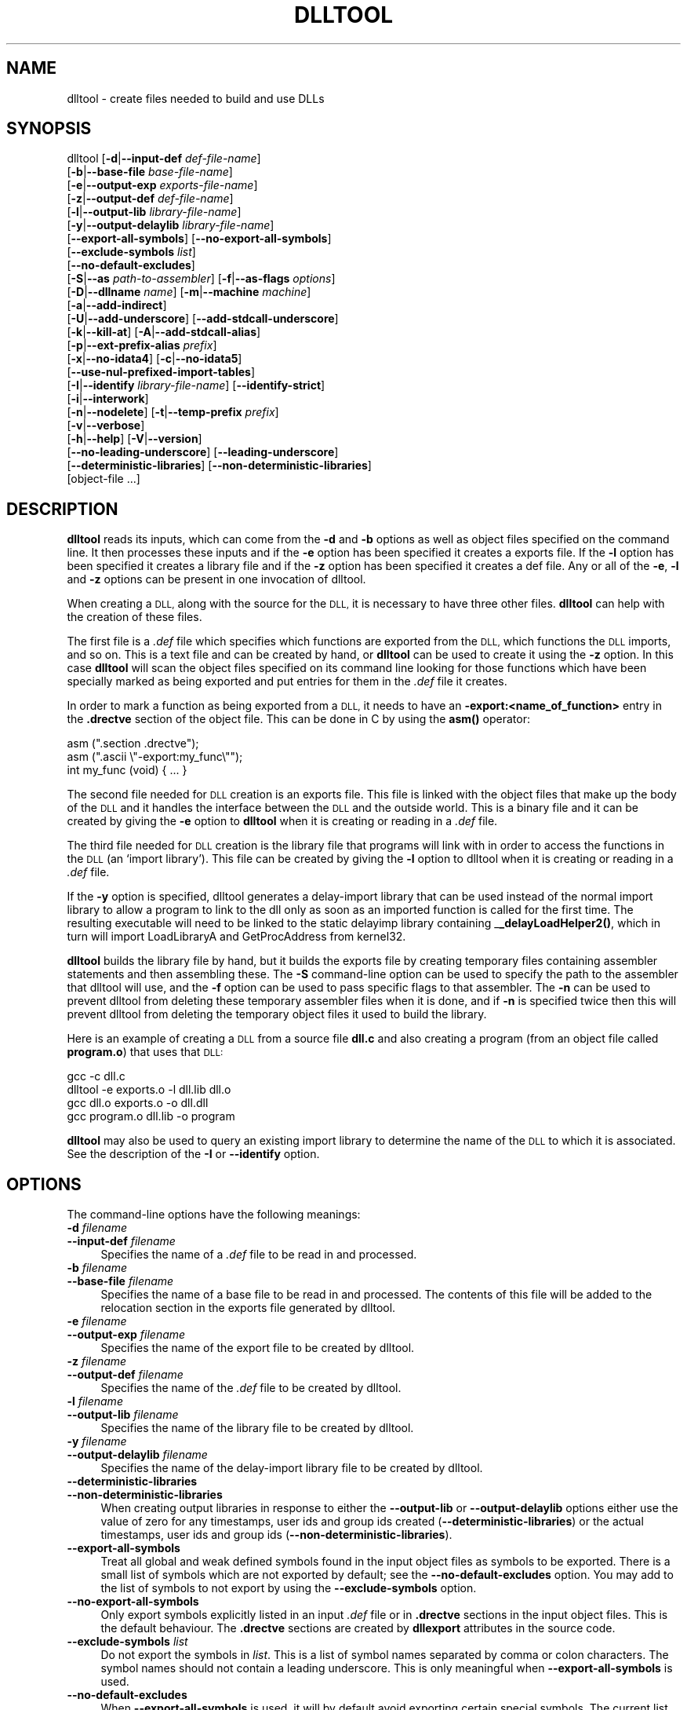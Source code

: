 .\" Automatically generated by Pod::Man 4.14 (Pod::Simple 3.42)
.\"
.\" Standard preamble:
.\" ========================================================================
.de Sp \" Vertical space (when we can't use .PP)
.if t .sp .5v
.if n .sp
..
.de Vb \" Begin verbatim text
.ft CW
.nf
.ne \\$1
..
.de Ve \" End verbatim text
.ft R
.fi
..
.\" Set up some character translations and predefined strings.  \*(-- will
.\" give an unbreakable dash, \*(PI will give pi, \*(L" will give a left
.\" double quote, and \*(R" will give a right double quote.  \*(C+ will
.\" give a nicer C++.  Capital omega is used to do unbreakable dashes and
.\" therefore won't be available.  \*(C` and \*(C' expand to `' in nroff,
.\" nothing in troff, for use with C<>.
.tr \(*W-
.ds C+ C\v'-.1v'\h'-1p'\s-2+\h'-1p'+\s0\v'.1v'\h'-1p'
.ie n \{\
.    ds -- \(*W-
.    ds PI pi
.    if (\n(.H=4u)&(1m=24u) .ds -- \(*W\h'-12u'\(*W\h'-12u'-\" diablo 10 pitch
.    if (\n(.H=4u)&(1m=20u) .ds -- \(*W\h'-12u'\(*W\h'-8u'-\"  diablo 12 pitch
.    ds L" ""
.    ds R" ""
.    ds C` ""
.    ds C' ""
'br\}
.el\{\
.    ds -- \|\(em\|
.    ds PI \(*p
.    ds L" ``
.    ds R" ''
.    ds C`
.    ds C'
'br\}
.\"
.\" Escape single quotes in literal strings from groff's Unicode transform.
.ie \n(.g .ds Aq \(aq
.el       .ds Aq '
.\"
.\" If the F register is >0, we'll generate index entries on stderr for
.\" titles (.TH), headers (.SH), subsections (.SS), items (.Ip), and index
.\" entries marked with X<> in POD.  Of course, you'll have to process the
.\" output yourself in some meaningful fashion.
.\"
.\" Avoid warning from groff about undefined register 'F'.
.de IX
..
.nr rF 0
.if \n(.g .if rF .nr rF 1
.if (\n(rF:(\n(.g==0)) \{\
.    if \nF \{\
.        de IX
.        tm Index:\\$1\t\\n%\t"\\$2"
..
.        if !\nF==2 \{\
.            nr % 0
.            nr F 2
.        \}
.    \}
.\}
.rr rF
.\"
.\" Accent mark definitions (@(#)ms.acc 1.5 88/02/08 SMI; from UCB 4.2).
.\" Fear.  Run.  Save yourself.  No user-serviceable parts.
.    \" fudge factors for nroff and troff
.if n \{\
.    ds #H 0
.    ds #V .8m
.    ds #F .3m
.    ds #[ \f1
.    ds #] \fP
.\}
.if t \{\
.    ds #H ((1u-(\\\\n(.fu%2u))*.13m)
.    ds #V .6m
.    ds #F 0
.    ds #[ \&
.    ds #] \&
.\}
.    \" simple accents for nroff and troff
.if n \{\
.    ds ' \&
.    ds ` \&
.    ds ^ \&
.    ds , \&
.    ds ~ ~
.    ds /
.\}
.if t \{\
.    ds ' \\k:\h'-(\\n(.wu*8/10-\*(#H)'\'\h"|\\n:u"
.    ds ` \\k:\h'-(\\n(.wu*8/10-\*(#H)'\`\h'|\\n:u'
.    ds ^ \\k:\h'-(\\n(.wu*10/11-\*(#H)'^\h'|\\n:u'
.    ds , \\k:\h'-(\\n(.wu*8/10)',\h'|\\n:u'
.    ds ~ \\k:\h'-(\\n(.wu-\*(#H-.1m)'~\h'|\\n:u'
.    ds / \\k:\h'-(\\n(.wu*8/10-\*(#H)'\z\(sl\h'|\\n:u'
.\}
.    \" troff and (daisy-wheel) nroff accents
.ds : \\k:\h'-(\\n(.wu*8/10-\*(#H+.1m+\*(#F)'\v'-\*(#V'\z.\h'.2m+\*(#F'.\h'|\\n:u'\v'\*(#V'
.ds 8 \h'\*(#H'\(*b\h'-\*(#H'
.ds o \\k:\h'-(\\n(.wu+\w'\(de'u-\*(#H)/2u'\v'-.3n'\*(#[\z\(de\v'.3n'\h'|\\n:u'\*(#]
.ds d- \h'\*(#H'\(pd\h'-\w'~'u'\v'-.25m'\f2\(hy\fP\v'.25m'\h'-\*(#H'
.ds D- D\\k:\h'-\w'D'u'\v'-.11m'\z\(hy\v'.11m'\h'|\\n:u'
.ds th \*(#[\v'.3m'\s+1I\s-1\v'-.3m'\h'-(\w'I'u*2/3)'\s-1o\s+1\*(#]
.ds Th \*(#[\s+2I\s-2\h'-\w'I'u*3/5'\v'-.3m'o\v'.3m'\*(#]
.ds ae a\h'-(\w'a'u*4/10)'e
.ds Ae A\h'-(\w'A'u*4/10)'E
.    \" corrections for vroff
.if v .ds ~ \\k:\h'-(\\n(.wu*9/10-\*(#H)'\s-2\u~\d\s+2\h'|\\n:u'
.if v .ds ^ \\k:\h'-(\\n(.wu*10/11-\*(#H)'\v'-.4m'^\v'.4m'\h'|\\n:u'
.    \" for low resolution devices (crt and lpr)
.if \n(.H>23 .if \n(.V>19 \
\{\
.    ds : e
.    ds 8 ss
.    ds o a
.    ds d- d\h'-1'\(ga
.    ds D- D\h'-1'\(hy
.    ds th \o'bp'
.    ds Th \o'LP'
.    ds ae ae
.    ds Ae AE
.\}
.rm #[ #] #H #V #F C
.\" ========================================================================
.\"
.IX Title "DLLTOOL 1"
.TH DLLTOOL 1 "2023-04-21" "binutils-2.40.50" "GNU Development Tools"
.\" For nroff, turn off justification.  Always turn off hyphenation; it makes
.\" way too many mistakes in technical documents.
.if n .ad l
.nh
.SH "NAME"
dlltool \- create files needed to build and use DLLs
.SH "SYNOPSIS"
.IX Header "SYNOPSIS"
dlltool [\fB\-d\fR|\fB\-\-input\-def\fR \fIdef-file-name\fR]
        [\fB\-b\fR|\fB\-\-base\-file\fR \fIbase-file-name\fR]
        [\fB\-e\fR|\fB\-\-output\-exp\fR \fIexports-file-name\fR]
        [\fB\-z\fR|\fB\-\-output\-def\fR \fIdef-file-name\fR]
        [\fB\-l\fR|\fB\-\-output\-lib\fR \fIlibrary-file-name\fR]
        [\fB\-y\fR|\fB\-\-output\-delaylib\fR \fIlibrary-file-name\fR]
        [\fB\-\-export\-all\-symbols\fR] [\fB\-\-no\-export\-all\-symbols\fR]
        [\fB\-\-exclude\-symbols\fR \fIlist\fR]
        [\fB\-\-no\-default\-excludes\fR]
        [\fB\-S\fR|\fB\-\-as\fR \fIpath-to-assembler\fR] [\fB\-f\fR|\fB\-\-as\-flags\fR \fIoptions\fR]
        [\fB\-D\fR|\fB\-\-dllname\fR \fIname\fR] [\fB\-m\fR|\fB\-\-machine\fR \fImachine\fR]
        [\fB\-a\fR|\fB\-\-add\-indirect\fR]
        [\fB\-U\fR|\fB\-\-add\-underscore\fR] [\fB\-\-add\-stdcall\-underscore\fR]
        [\fB\-k\fR|\fB\-\-kill\-at\fR] [\fB\-A\fR|\fB\-\-add\-stdcall\-alias\fR]
        [\fB\-p\fR|\fB\-\-ext\-prefix\-alias\fR \fIprefix\fR]
        [\fB\-x\fR|\fB\-\-no\-idata4\fR] [\fB\-c\fR|\fB\-\-no\-idata5\fR]
        [\fB\-\-use\-nul\-prefixed\-import\-tables\fR]
        [\fB\-I\fR|\fB\-\-identify\fR \fIlibrary-file-name\fR] [\fB\-\-identify\-strict\fR]
        [\fB\-i\fR|\fB\-\-interwork\fR]
        [\fB\-n\fR|\fB\-\-nodelete\fR] [\fB\-t\fR|\fB\-\-temp\-prefix\fR \fIprefix\fR]
        [\fB\-v\fR|\fB\-\-verbose\fR]
        [\fB\-h\fR|\fB\-\-help\fR] [\fB\-V\fR|\fB\-\-version\fR]
        [\fB\-\-no\-leading\-underscore\fR] [\fB\-\-leading\-underscore\fR]
        [\fB\-\-deterministic\-libraries\fR] [\fB\-\-non\-deterministic\-libraries\fR]
        [object\-file ...]
.SH "DESCRIPTION"
.IX Header "DESCRIPTION"
\&\fBdlltool\fR reads its inputs, which can come from the \fB\-d\fR and
\&\fB\-b\fR options as well as object files specified on the command
line.  It then processes these inputs and if the \fB\-e\fR option has
been specified it creates a exports file.  If the \fB\-l\fR option
has been specified it creates a library file and if the \fB\-z\fR option
has been specified it creates a def file.  Any or all of the \fB\-e\fR,
\&\fB\-l\fR and \fB\-z\fR options can be present in one invocation of
dlltool.
.PP
When creating a \s-1DLL,\s0 along with the source for the \s-1DLL,\s0 it is necessary
to have three other files.  \fBdlltool\fR can help with the creation of
these files.
.PP
The first file is a \fI.def\fR file which specifies which functions are
exported from the \s-1DLL,\s0 which functions the \s-1DLL\s0 imports, and so on.  This
is a text file and can be created by hand, or \fBdlltool\fR can be used
to create it using the \fB\-z\fR option.  In this case \fBdlltool\fR
will scan the object files specified on its command line looking for
those functions which have been specially marked as being exported and
put entries for them in the \fI.def\fR file it creates.
.PP
In order to mark a function as being exported from a \s-1DLL,\s0 it needs to
have an \fB\-export:<name_of_function>\fR entry in the \fB.drectve\fR
section of the object file.  This can be done in C by using the
\&\fBasm()\fR operator:
.PP
.Vb 2
\&          asm (".section .drectve");
\&          asm (".ascii \e"\-export:my_func\e"");
\&        
\&          int my_func (void) { ... }
.Ve
.PP
The second file needed for \s-1DLL\s0 creation is an exports file.  This file
is linked with the object files that make up the body of the \s-1DLL\s0 and it
handles the interface between the \s-1DLL\s0 and the outside world.  This is a
binary file and it can be created by giving the \fB\-e\fR option to
\&\fBdlltool\fR when it is creating or reading in a \fI.def\fR file.
.PP
The third file needed for \s-1DLL\s0 creation is the library file that programs
will link with in order to access the functions in the \s-1DLL\s0 (an `import
library').  This file can be created by giving the \fB\-l\fR option to
dlltool when it is creating or reading in a \fI.def\fR file.
.PP
If the \fB\-y\fR option is specified, dlltool generates a delay-import
library that can be used instead of the normal import library to allow
a program to link to the dll only as soon as an imported function is
called for the first time. The resulting executable will need to be
linked to the static delayimp library containing _\|\fB_delayLoadHelper2()\fR,
which in turn will import LoadLibraryA and GetProcAddress from kernel32.
.PP
\&\fBdlltool\fR builds the library file by hand, but it builds the
exports file by creating temporary files containing assembler statements
and then assembling these.  The \fB\-S\fR command-line option can be
used to specify the path to the assembler that dlltool will use,
and the \fB\-f\fR option can be used to pass specific flags to that
assembler.  The \fB\-n\fR can be used to prevent dlltool from deleting
these temporary assembler files when it is done, and if \fB\-n\fR is
specified twice then this will prevent dlltool from deleting the
temporary object files it used to build the library.
.PP
Here is an example of creating a \s-1DLL\s0 from a source file \fBdll.c\fR and
also creating a program (from an object file called \fBprogram.o\fR)
that uses that \s-1DLL:\s0
.PP
.Vb 4
\&          gcc \-c dll.c
\&          dlltool \-e exports.o \-l dll.lib dll.o
\&          gcc dll.o exports.o \-o dll.dll
\&          gcc program.o dll.lib \-o program
.Ve
.PP
\&\fBdlltool\fR may also be used to query an existing import library
to determine the name of the \s-1DLL\s0 to which it is associated.  See the
description of the \fB\-I\fR or \fB\-\-identify\fR option.
.SH "OPTIONS"
.IX Header "OPTIONS"
The command-line options have the following meanings:
.IP "\fB\-d\fR \fIfilename\fR" 4
.IX Item "-d filename"
.PD 0
.IP "\fB\-\-input\-def\fR \fIfilename\fR" 4
.IX Item "--input-def filename"
.PD
Specifies the name of a \fI.def\fR file to be read in and processed.
.IP "\fB\-b\fR \fIfilename\fR" 4
.IX Item "-b filename"
.PD 0
.IP "\fB\-\-base\-file\fR \fIfilename\fR" 4
.IX Item "--base-file filename"
.PD
Specifies the name of a base file to be read in and processed.  The
contents of this file will be added to the relocation section in the
exports file generated by dlltool.
.IP "\fB\-e\fR \fIfilename\fR" 4
.IX Item "-e filename"
.PD 0
.IP "\fB\-\-output\-exp\fR \fIfilename\fR" 4
.IX Item "--output-exp filename"
.PD
Specifies the name of the export file to be created by dlltool.
.IP "\fB\-z\fR \fIfilename\fR" 4
.IX Item "-z filename"
.PD 0
.IP "\fB\-\-output\-def\fR \fIfilename\fR" 4
.IX Item "--output-def filename"
.PD
Specifies the name of the \fI.def\fR file to be created by dlltool.
.IP "\fB\-l\fR \fIfilename\fR" 4
.IX Item "-l filename"
.PD 0
.IP "\fB\-\-output\-lib\fR \fIfilename\fR" 4
.IX Item "--output-lib filename"
.PD
Specifies the name of the library file to be created by dlltool.
.IP "\fB\-y\fR \fIfilename\fR" 4
.IX Item "-y filename"
.PD 0
.IP "\fB\-\-output\-delaylib\fR \fIfilename\fR" 4
.IX Item "--output-delaylib filename"
.PD
Specifies the name of the delay-import library file to be created by dlltool.
.IP "\fB\-\-deterministic\-libraries\fR" 4
.IX Item "--deterministic-libraries"
.PD 0
.IP "\fB\-\-non\-deterministic\-libraries\fR" 4
.IX Item "--non-deterministic-libraries"
.PD
When creating output libraries in response to either the
\&\fB\-\-output\-lib\fR or \fB\-\-output\-delaylib\fR options either use
the value of zero for any timestamps, user ids and group ids created
(\fB\-\-deterministic\-libraries\fR) or the actual timestamps, user
ids and group ids (\fB\-\-non\-deterministic\-libraries\fR).
.IP "\fB\-\-export\-all\-symbols\fR" 4
.IX Item "--export-all-symbols"
Treat all global and weak defined symbols found in the input object
files as symbols to be exported.  There is a small list of symbols which
are not exported by default; see the \fB\-\-no\-default\-excludes\fR
option.  You may add to the list of symbols to not export by using the
\&\fB\-\-exclude\-symbols\fR option.
.IP "\fB\-\-no\-export\-all\-symbols\fR" 4
.IX Item "--no-export-all-symbols"
Only export symbols explicitly listed in an input \fI.def\fR file or in
\&\fB.drectve\fR sections in the input object files.  This is the default
behaviour.  The \fB.drectve\fR sections are created by \fBdllexport\fR
attributes in the source code.
.IP "\fB\-\-exclude\-symbols\fR \fIlist\fR" 4
.IX Item "--exclude-symbols list"
Do not export the symbols in \fIlist\fR.  This is a list of symbol names
separated by comma or colon characters.  The symbol names should not
contain a leading underscore.  This is only meaningful when
\&\fB\-\-export\-all\-symbols\fR is used.
.IP "\fB\-\-no\-default\-excludes\fR" 4
.IX Item "--no-default-excludes"
When \fB\-\-export\-all\-symbols\fR is used, it will by default avoid
exporting certain special symbols.  The current list of symbols to avoid
exporting is \fBDllMain@12\fR, \fBDllEntryPoint@0\fR,
\&\fBimpure_ptr\fR.  You may use the \fB\-\-no\-default\-excludes\fR option
to go ahead and export these special symbols.  This is only meaningful
when \fB\-\-export\-all\-symbols\fR is used.
.IP "\fB\-S\fR \fIpath\fR" 4
.IX Item "-S path"
.PD 0
.IP "\fB\-\-as\fR \fIpath\fR" 4
.IX Item "--as path"
.PD
Specifies the path, including the filename, of the assembler to be used
to create the exports file.
.IP "\fB\-f\fR \fIoptions\fR" 4
.IX Item "-f options"
.PD 0
.IP "\fB\-\-as\-flags\fR \fIoptions\fR" 4
.IX Item "--as-flags options"
.PD
Specifies any specific command-line options to be passed to the
assembler when building the exports file.  This option will work even if
the \fB\-S\fR option is not used.  This option only takes one argument,
and if it occurs more than once on the command line, then later
occurrences will override earlier occurrences.  So if it is necessary to
pass multiple options to the assembler they should be enclosed in
double quotes.
.IP "\fB\-D\fR \fIname\fR" 4
.IX Item "-D name"
.PD 0
.IP "\fB\-\-dll\-name\fR \fIname\fR" 4
.IX Item "--dll-name name"
.PD
Specifies the name to be stored in the \fI.def\fR file as the name of
the \s-1DLL\s0 when the \fB\-e\fR option is used.  If this option is not
present, then the filename given to the \fB\-e\fR option will be
used as the name of the \s-1DLL.\s0
.IP "\fB\-m\fR \fImachine\fR" 4
.IX Item "-m machine"
.PD 0
.IP "\fB\-machine\fR \fImachine\fR" 4
.IX Item "-machine machine"
.PD
Specifies the type of machine for which the library file should be
built.  \fBdlltool\fR has a built in default type, depending upon how
it was created, but this option can be used to override that.  This is
normally only useful when creating DLLs for an \s-1ARM\s0 processor, when the
contents of the \s-1DLL\s0 are actually encode using Thumb instructions.
.IP "\fB\-a\fR" 4
.IX Item "-a"
.PD 0
.IP "\fB\-\-add\-indirect\fR" 4
.IX Item "--add-indirect"
.PD
Specifies that when \fBdlltool\fR is creating the exports file it
should add a section which allows the exported functions to be
referenced without using the import library.  Whatever the hell that
means!
.IP "\fB\-U\fR" 4
.IX Item "-U"
.PD 0
.IP "\fB\-\-add\-underscore\fR" 4
.IX Item "--add-underscore"
.PD
Specifies that when \fBdlltool\fR is creating the exports file it
should prepend an underscore to the names of \fIall\fR exported symbols.
.IP "\fB\-\-no\-leading\-underscore\fR" 4
.IX Item "--no-leading-underscore"
.PD 0
.IP "\fB\-\-leading\-underscore\fR" 4
.IX Item "--leading-underscore"
.PD
Specifies whether standard symbol should be forced to be prefixed, or
not.
.IP "\fB\-\-add\-stdcall\-underscore\fR" 4
.IX Item "--add-stdcall-underscore"
Specifies that when \fBdlltool\fR is creating the exports file it
should prepend an underscore to the names of exported \fIstdcall\fR
functions. Variable names and non-stdcall function names are not modified.
This option is useful when creating GNU-compatible import libs for third
party DLLs that were built with MS-Windows tools.
.IP "\fB\-k\fR" 4
.IX Item "-k"
.PD 0
.IP "\fB\-\-kill\-at\fR" 4
.IX Item "--kill-at"
.PD
Specifies that \fB@<number>\fR suffixes should be omitted from the names
of stdcall functions that will be imported from the \s-1DLL.\s0  This is
useful when creating an import library for a \s-1DLL\s0 which exports stdcall
functions but without the usual \fB@<number>\fR symbol name suffix.
.Sp
This does not change the naming of symbols provided by the import library
to programs linked against it, but only the entries in the import table
(ie the .idata section).
.IP "\fB\-A\fR" 4
.IX Item "-A"
.PD 0
.IP "\fB\-\-add\-stdcall\-alias\fR" 4
.IX Item "--add-stdcall-alias"
.PD
Specifies that when \fBdlltool\fR is creating the exports file it
should add aliases for stdcall symbols without \fB@ <number>\fR
in addition to the symbols with \fB@ <number>\fR.
.IP "\fB\-p\fR" 4
.IX Item "-p"
.PD 0
.IP "\fB\-\-ext\-prefix\-alias\fR \fIprefix\fR" 4
.IX Item "--ext-prefix-alias prefix"
.PD
Causes \fBdlltool\fR to create external aliases for all \s-1DLL\s0
imports with the specified prefix.  The aliases are created for both
external and import symbols with no leading underscore.
.IP "\fB\-x\fR" 4
.IX Item "-x"
.PD 0
.IP "\fB\-\-no\-idata4\fR" 4
.IX Item "--no-idata4"
.PD
Specifies that when \fBdlltool\fR is creating the exports and library
files it should omit the \f(CW\*(C`.idata4\*(C'\fR section.  This is for compatibility
with certain operating systems.
.IP "\fB\-\-use\-nul\-prefixed\-import\-tables\fR" 4
.IX Item "--use-nul-prefixed-import-tables"
Specifies that when \fBdlltool\fR is creating the exports and library
files it should prefix the \f(CW\*(C`.idata4\*(C'\fR and \f(CW\*(C`.idata5\*(C'\fR by zero an
element. This emulates old gnu import library generation of
\&\f(CW\*(C`dlltool\*(C'\fR. By default this option is turned off.
.IP "\fB\-c\fR" 4
.IX Item "-c"
.PD 0
.IP "\fB\-\-no\-idata5\fR" 4
.IX Item "--no-idata5"
.PD
Specifies that when \fBdlltool\fR is creating the exports and library
files it should omit the \f(CW\*(C`.idata5\*(C'\fR section.  This is for compatibility
with certain operating systems.
.IP "\fB\-I\fR \fIfilename\fR" 4
.IX Item "-I filename"
.PD 0
.IP "\fB\-\-identify\fR \fIfilename\fR" 4
.IX Item "--identify filename"
.PD
Specifies that \fBdlltool\fR should inspect the import library
indicated by \fIfilename\fR and report, on \f(CW\*(C`stdout\*(C'\fR, the name(s)
of the associated \s-1DLL\s0(s).  This can be performed in addition to any
other operations indicated by the other options and arguments.
\&\fBdlltool\fR fails if the import library does not exist or is not
actually an import library. See also \fB\-\-identify\-strict\fR.
.IP "\fB\-\-identify\-strict\fR" 4
.IX Item "--identify-strict"
Modifies the behavior of the \fB\-\-identify\fR option, such
that an error is reported if \fIfilename\fR is associated with
more than one \s-1DLL.\s0
.IP "\fB\-i\fR" 4
.IX Item "-i"
.PD 0
.IP "\fB\-\-interwork\fR" 4
.IX Item "--interwork"
.PD
Specifies that \fBdlltool\fR should mark the objects in the library
file and exports file that it produces as supporting interworking
between \s-1ARM\s0 and Thumb code.
.IP "\fB\-n\fR" 4
.IX Item "-n"
.PD 0
.IP "\fB\-\-nodelete\fR" 4
.IX Item "--nodelete"
.PD
Makes \fBdlltool\fR preserve the temporary assembler files it used to
create the exports file.  If this option is repeated then dlltool will
also preserve the temporary object files it uses to create the library
file.
.IP "\fB\-t\fR \fIprefix\fR" 4
.IX Item "-t prefix"
.PD 0
.IP "\fB\-\-temp\-prefix\fR \fIprefix\fR" 4
.IX Item "--temp-prefix prefix"
.PD
Makes \fBdlltool\fR use \fIprefix\fR when constructing the names of
temporary assembler and object files.  By default, the temp file prefix
is generated from the pid.
.IP "\fB\-v\fR" 4
.IX Item "-v"
.PD 0
.IP "\fB\-\-verbose\fR" 4
.IX Item "--verbose"
.PD
Make dlltool describe what it is doing.
.IP "\fB\-h\fR" 4
.IX Item "-h"
.PD 0
.IP "\fB\-\-help\fR" 4
.IX Item "--help"
.PD
Displays a list of command-line options and then exits.
.IP "\fB\-V\fR" 4
.IX Item "-V"
.PD 0
.IP "\fB\-\-version\fR" 4
.IX Item "--version"
.PD
Displays dlltool's version number and then exits.
.IP "\fB@\fR\fIfile\fR" 4
.IX Item "@file"
Read command-line options from \fIfile\fR.  The options read are
inserted in place of the original @\fIfile\fR option.  If \fIfile\fR
does not exist, or cannot be read, then the option will be treated
literally, and not removed.
.Sp
Options in \fIfile\fR are separated by whitespace.  A whitespace
character may be included in an option by surrounding the entire
option in either single or double quotes.  Any character (including a
backslash) may be included by prefixing the character to be included
with a backslash.  The \fIfile\fR may itself contain additional
@\fIfile\fR options; any such options will be processed recursively.
.SH "SEE ALSO"
.IX Header "SEE ALSO"
The Info pages for \fIbinutils\fR.
.SH "COPYRIGHT"
.IX Header "COPYRIGHT"
Copyright (c) 1991\-2023 Free Software Foundation, Inc.
.PP
Permission is granted to copy, distribute and/or modify this document
under the terms of the \s-1GNU\s0 Free Documentation License, Version 1.3
or any later version published by the Free Software Foundation;
with no Invariant Sections, with no Front-Cover Texts, and with no
Back-Cover Texts.  A copy of the license is included in the
section entitled \*(L"\s-1GNU\s0 Free Documentation License\*(R".
